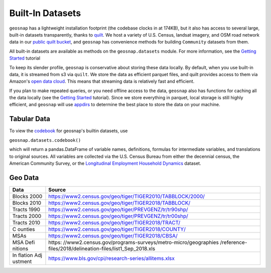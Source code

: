 Built-In Datasets
========================

``geosnap`` has a lightweight installation footprint (the codebase clocks in at 174KB), but it also
has access to several large, built-in datasets transparently, thanks to `quilt <https://quiltdata.com>`_.  
We host a variety of U.S. Census, landsat imagery, and OSM road network data in our `public quilt bucket  <https://open.quiltdata.com/b/spatial-ucr/tree/>`_, 
and ``geosnap`` has convenience methods for building ``Community`` datasets from them. 


All built-in datasets are available as methods on the ``geosnap.datasets`` module. For more information, see the `Getting Started <https://spatialucr.github.io/geosnap-guide/notebooks/01_getting_started.html>`_ tutorial

To keep its slender profile, ``geosnap`` is conservative about storing these data locally. By default, when you use built-in data, it is streamed from s3 via ``quilt``.
We store the data as efficient parquet files, and quilt provides access to them via Amazon's `open data cloud <https://registry.opendata.aws/spatial-ucr/>`_. 
This means that streaming data is relatively fast and efficient. 


If you plan to make repeated queries, or you need offline access to the data, ``geosnap`` also has functions
for caching all the data locally (see the `Getting Started <https://spatialucr.github.io/geosnap-guide/notebooks/01_getting_started.html>`_ tutorial). 
Since we store everything in parquet, local storage is still highly efficient, and ``geosnap`` will use `appdirs <https://pypi.org/project/appdirs/>`_
to determine the best place to store the data on your machine.


Tabular Data
--------------
To view the `codebook <https://github.com/spatialucr/geosnap/blob/master/geosnap/io/variables.csv>`_ for geosnap's builtin datasets, use 

``geosnap.datasets.codebook()``

which will return a pandas.DataFrame of variable names, definitions, formulas for intermediate variables, and translations to original sources.
All variables are collected via the U.S. Census Bureau from either the decennial census, the American Community Survey, or the `Longitudinal Employment Household Dynamics <https://lehd.ces.census.gov/data/lodes/LODES7/>`_ dataset.

Geo Data
--------------

+---------+------------------------------------------------------------+
| Data    | Source                                                     |
+=========+============================================================+
| Blocks  | https://www2.census.gov/geo/tiger/TIGER2010/TABBLOCK/2000/ |
| 2000    |                                                            |
+---------+------------------------------------------------------------+
| Blocks  | https://www2.census.gov/geo/tiger/TIGER2018/TABBLOCK/      |
| 2010    |                                                            |
+---------+------------------------------------------------------------+
| Tracts  | https://www2.census.gov/geo/tiger/PREVGENZ/tr/tr90shp/     |
| 1990    |                                                            |
+---------+------------------------------------------------------------+
| Tracts  | https://www2.census.gov/geo/tiger/PREVGENZ/tr/tr00shp/     |
| 2000    |                                                            |
+---------+------------------------------------------------------------+
| Tracts  | https://www2.census.gov/geo/tiger/TIGER2018/TRACT/         |
| 2010    |                                                            |
+---------+------------------------------------------------------------+
| C       | https://www2.census.gov/geo/tiger/TIGER2018/COUNTY/        |
| ounties |                                                            |
+---------+------------------------------------------------------------+
| MSAs    | https://www2.census.gov/geo/tiger/TIGER2018/CBSA/          |
+---------+------------------------------------------------------------+
| MSA     | https:                                                     |
| Defi    | //www2.census.gov/programs-surveys/metro-micro/geographies |
| nitions | /reference-files/2018/delineation-files/list1_Sep_2018.xls |
+---------+------------------------------------------------------------+
| In      | https://www.bls.gov/cpi/research-series/allitems.xlsx      |
| flation |                                                            |
| Adj     |                                                            |
| ustment |                                                            |
+---------+------------------------------------------------------------+
